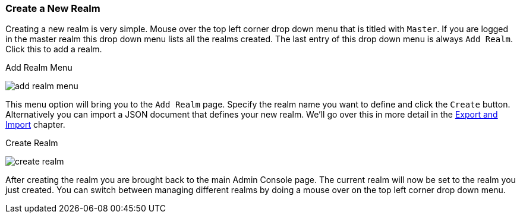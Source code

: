 [[_create-realm]]

=== Create a New Realm

Creating a new realm is very simple.
Mouse over the top left corner drop down menu that is titled with `Master`.  If you are logged in the master realm
this drop down menu lists all the realms created.  The last entry of this drop down menu is always `Add Realm`.  Click
this to add a realm.

.Add Realm Menu
image:{project_images}/add-realm-menu.png[]

This menu option will bring you to the `Add Realm` page.  Specify the realm name you want to define and click the `Create` button.
Alternatively you can import a JSON document that defines your new realm.  We'll go over this in more detail in the
<<_export_import, Export and Import>> chapter.

.Create Realm
image:{project_images}/create-realm.png[]

After creating the realm you are brought back to the main Admin Console page. The current realm will now be set to
the realm you just created.  You can switch between managing different realms by doing a mouse over on the
top left corner drop down menu.



